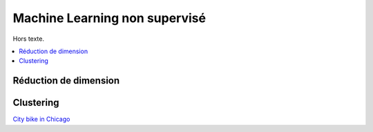 
Machine Learning non supervisé
==============================

Hors texte.

.. contents::
    :local:

Réduction de dimension
++++++++++++++++++++++

Clustering
++++++++++

`City bike in Chicago <http://www.xavierdupre.fr/app/ensae_projects/helpsphinx/challenges/city_bike.html>`_
